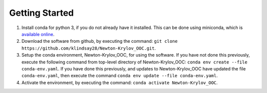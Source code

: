 .. _getting-started:

===============
Getting Started
===============

#. Install conda for python 3, if you do not already have it installed.
   This can be done using miniconda, which is
   `available online <https://docs.conda.io/en/latest/miniconda.html>`_.
#. Download the software from github, by executing the command:
   ``git clone https://github.com/klindsay28/Newton-Krylov_OOC.git``.
#. Setup the conda environment, Newton-Krylov_OOC, for using the software.
   If you have not done this previously, execute the following command from
   top-level directory of Newton-Krylov_OOC:
   ``conda env create --file conda-env.yaml``.
   If you have done this previously, and updates to Newton-Krylov_OOC
   have updated the file ``conda-env.yaml``, then execute the command
   ``conda env update --file conda-env.yaml``.
#. Activate the environment, by executing the command:
   ``conda activate Newton-Krylov_OOC``.
